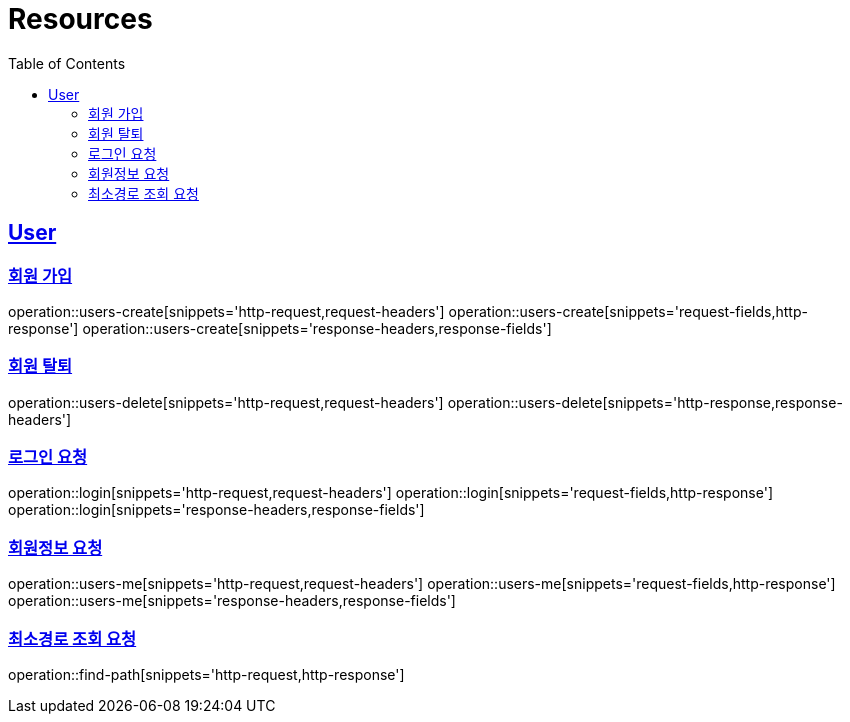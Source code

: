 ifndef::snippets[]
:snippets: ../../../build/generated-snippets
endif::[]
:doctype: book
:icons: font
:source-highlighter: highlightjs
:toc: left
:toclevels: 6
:sectlinks:
:operation-http-request-title: Example Request
:operation-http-response-title: Example Response

[[resources]]
= Resources

[[resources-users]]
== User


[[resources-users-create]]
=== 회원 가입

operation::users-create[snippets='http-request,request-headers']
operation::users-create[snippets='request-fields,http-response']
operation::users-create[snippets='response-headers,response-fields']


[[resources-users-delete]]
=== 회원 탈퇴

operation::users-delete[snippets='http-request,request-headers']
operation::users-delete[snippets='http-response,response-headers']

[[resources-login]]
=== 로그인 요청

operation::login[snippets='http-request,request-headers']
operation::login[snippets='request-fields,http-response']
operation::login[snippets='response-headers,response-fields']


[[resources-users-me]]
=== 회원정보 요청

operation::users-me[snippets='http-request,request-headers']
operation::users-me[snippets='request-fields,http-response']
operation::users-me[snippets='response-headers,response-fields']

[[resource-find-path]]
=== 최소경로 조회 요청
operation::find-path[snippets='http-request,http-response']


